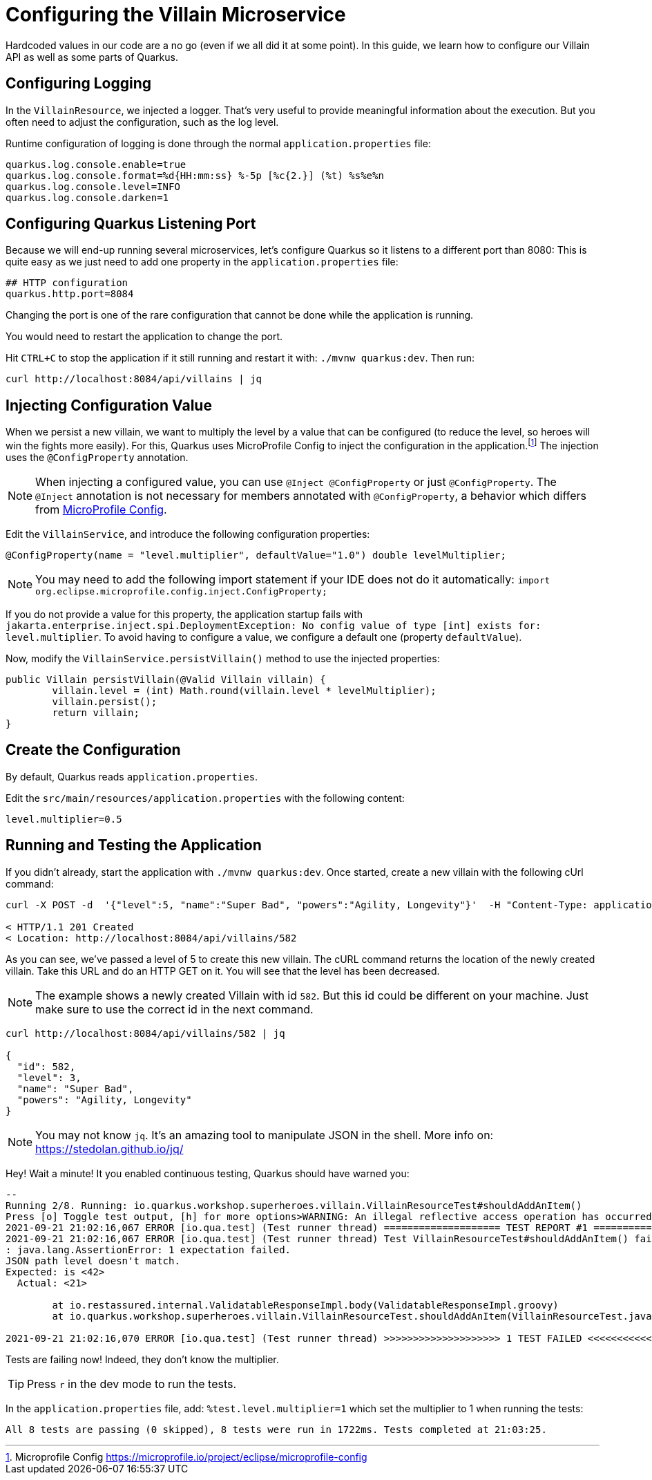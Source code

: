 [[rest-configuration]]
= Configuring the Villain Microservice

Hardcoded values in our code are a no go (even if we all did it at some point).
In this guide, we learn how to configure our Villain API as well as some parts of Quarkus.

== Configuring Logging

In the `VillainResource`, we injected a logger.
That's very useful to provide meaningful information about the execution.
But you often need to adjust the configuration, such as the log level.

Runtime configuration of logging is done through the normal `application.properties` file:

[source,properties]
----
quarkus.log.console.enable=true
quarkus.log.console.format=%d{HH:mm:ss} %-5p [%c{2.}] (%t) %s%e%n
quarkus.log.console.level=INFO
quarkus.log.console.darken=1
----

== Configuring Quarkus Listening Port

Because we will end-up running several microservices, let's configure Quarkus so it listens to a different port than 8080:
This is quite easy as we just need to add one property in the `application.properties` file:

[example, role="cta"]
--
[source,properties]
----
## HTTP configuration
quarkus.http.port=8084
----
--

Changing the port is one of the rare configuration that cannot be done while the application is running.

[example, role="cta"]
--

You would need to restart the application to change the port.

Hit `CTRL+C` to stop the application if it still running and restart it with: `./mvnw quarkus:dev`.
Then run:

[source,shell]
----
curl http://localhost:8084/api/villains | jq
----
--

== Injecting Configuration Value

When we persist a new villain, we want to multiply the level by a value that can be configured (to reduce the level, so heroes will win the fights more easily).
For this, Quarkus uses MicroProfile Config to inject the configuration in the application.footnote:[Microprofile Config https://microprofile.io/project/eclipse/microprofile-config]
The injection uses the `@ConfigProperty` annotation.

[NOTE]
====
When injecting a configured value, you can use `@Inject @ConfigProperty` or just `@ConfigProperty`.
The `@Inject` annotation is not necessary for members annotated with `@ConfigProperty`, a behavior which differs from https://microprofile.io/project/eclipse/microprofile-config[MicroProfile Config].
====

[example, role="cta"]
--
Edit the `VillainService`, and introduce the following configuration properties:

[source,java,indent=0]
----
@ConfigProperty(name = "level.multiplier", defaultValue="1.0") double levelMultiplier;
----
--

[NOTE]
====
You may need to add the following import statement if your IDE does not do it automatically: `import org.eclipse.microprofile.config.inject.ConfigProperty;`
====

If you do not provide a value for this property, the application startup fails with `jakarta.enterprise.inject.spi.DeploymentException: No config value of type [int] exists for: level.multiplier`.
To avoid having to configure a value, we configure a default one (property `defaultValue`).

[example, role="cta"]
--
Now, modify the `VillainService.persistVillain()` method to use the injected properties:

[source,java,indent=0]
----
public Villain persistVillain(@Valid Villain villain) {
        villain.level = (int) Math.round(villain.level * levelMultiplier);
        villain.persist();
        return villain;
}
----
--

== Create the Configuration

By default, Quarkus reads `application.properties`.

[example, role="cta"]
--
Edit the `src/main/resources/application.properties` with the following content:

[source,properties]
----
level.multiplier=0.5
----
--

== Running and Testing the Application

[example, role="cta"]
--
If you didn't already, start the application with `./mvnw quarkus:dev`.
Once started, create a new villain with the following cUrl command:

[source,shell]
----
curl -X POST -d  '{"level":5, "name":"Super Bad", "powers":"Agility, Longevity"}'  -H "Content-Type: application/json" http://localhost:8084/api/villains -v

< HTTP/1.1 201 Created
< Location: http://localhost:8084/api/villains/582
----

As you can see, we've passed a level of 5 to create this new villain.
The cURL command returns the location of the newly created villain.
Take this URL and do an HTTP GET on it.
You will see that the level has been decreased.

[NOTE]
====
The example shows a newly created Villain with id `582`.
But this id could be different on your machine.
Just make sure to use the correct id in the next command.
====

[source,shell]
----
curl http://localhost:8084/api/villains/582 | jq

{
  "id": 582,
  "level": 3,
  "name": "Super Bad",
  "powers": "Agility, Longevity"
}
----
--

[NOTE]
====
You may not know `jq`.
It's an amazing tool to manipulate JSON in the shell.
More info on: https://stedolan.github.io/jq/
====

Hey! Wait a minute! It you enabled continuous testing, Quarkus should have warned you:

[source,text]
----
--
Running 2/8. Running: io.quarkus.workshop.superheroes.villain.VillainResourceTest#shouldAddAnItem()
Press [o] Toggle test output, [h] for more options>WARNING: An illegal reflective access operation has occurred
2021-09-21 21:02:16,067 ERROR [io.qua.test] (Test runner thread) ==================== TEST REPORT #1 ====================
2021-09-21 21:02:16,067 ERROR [io.qua.test] (Test runner thread) Test VillainResourceTest#shouldAddAnItem() failed
: java.lang.AssertionError: 1 expectation failed.
JSON path level doesn't match.
Expected: is \<42>
  Actual: \<21>

	at io.restassured.internal.ValidatableResponseImpl.body(ValidatableResponseImpl.groovy)
	at io.quarkus.workshop.superheroes.villain.VillainResourceTest.shouldAddAnItem(VillainResourceTest.java:133)

2021-09-21 21:02:16,070 ERROR [io.qua.test] (Test runner thread) >>>>>>>>>>>>>>>>>>>> 1 TEST FAILED <<<<<<<<<<<<<<<<<<<<
----
Tests are failing now!
Indeed, they don't know the multiplier.

TIP: Press `r` in the dev mode to run the tests.

[example, role="cta"]
--
In the `application.properties` file, add: `%test.level.multiplier=1` which set the multiplier to 1 when running the tests:

[source,text]
----
All 8 tests are passing (0 skipped), 8 tests were run in 1722ms. Tests completed at 21:03:25.
----
--
